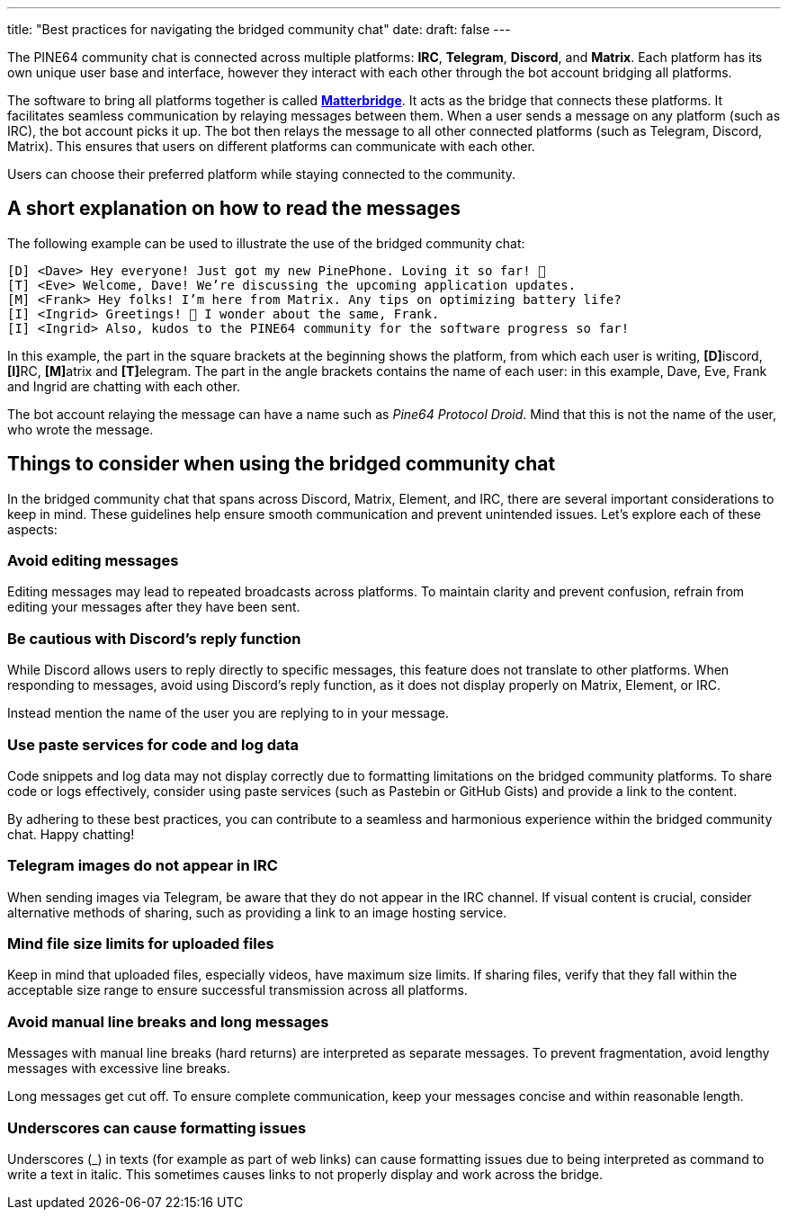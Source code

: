 ---
title: "Best practices for navigating the bridged community chat"
date: 
draft: false
---

The PINE64 community chat is connected across multiple platforms: *IRC*, *Telegram*, *Discord*, and *Matrix*. Each platform has its own unique user base and interface, however they interact with each other through the bot account bridging all platforms.

The software to bring all platforms together is called https://github.com/42wim/matterbridge[*Matterbridge*]. It acts as the bridge that connects these platforms. It facilitates seamless communication by relaying messages between them. When a user sends a message on any platform (such as IRC), the bot account picks it up. The bot then relays the message to all other connected platforms (such as Telegram, Discord, Matrix). This ensures that users on different platforms can communicate with each other. 

Users can choose their preferred platform while staying connected to the community.

== A short explanation on how to read the messages

The following example can be used to illustrate the use of the bridged community chat:

 [D] <Dave> Hey everyone! Just got my new PinePhone. Loving it so far! 📱
 [T] <Eve> Welcome, Dave! We’re discussing the upcoming application updates.
 [M] <Frank> Hey folks! I’m here from Matrix. Any tips on optimizing battery life?
 [I] <Ingrid> Greetings! 🌲 I wonder about the same, Frank.
 [I] <Ingrid> Also, kudos to the PINE64 community for the software progress so far!

In this example, the part in the square brackets at the beginning shows the platform, from which each user is writing, **[D]**iscord, **[I]**RC, **[M]**atrix and **[T]**elegram. The part in the angle brackets contains the name of each user: in this example, Dave, Eve, Frank and Ingrid are chatting with each other.

The bot account relaying the message can have a name such as _Pine64 Protocol Droid_. Mind that this is not the name of the user, who wrote the message.

== Things to consider when using the bridged community chat

In the bridged community chat that spans across Discord, Matrix, Element, and IRC, there are several important considerations to keep in mind. These guidelines help ensure smooth communication and prevent unintended issues. Let’s explore each of these aspects:

=== Avoid editing messages

Editing messages may lead to repeated broadcasts across platforms. To maintain clarity and prevent confusion, refrain from editing your messages after they have been sent.

=== Be cautious with Discord’s reply function

While Discord allows users to reply directly to specific messages, this feature does not translate to other platforms. When responding to messages, avoid using Discord’s reply function, as it does not display properly on Matrix, Element, or IRC.

Instead mention the name of the user you are replying to in your message.

=== Use paste services for code and log data

Code snippets and log data may not display correctly due to formatting limitations on the bridged community platforms. To share code or logs effectively, consider using paste services (such as Pastebin or GitHub Gists) and provide a link to the content.

By adhering to these best practices, you can contribute to a seamless and harmonious experience within the bridged community chat. Happy chatting!

=== Telegram images do not appear in IRC

When sending images via Telegram, be aware that they do not appear in the IRC channel. If visual content is crucial, consider alternative methods of sharing, such as providing a link to an image hosting service.

=== Mind file size limits for uploaded files

Keep in mind that uploaded files, especially videos, have maximum size limits. If sharing files, verify that they fall within the acceptable size range to ensure successful transmission across all platforms.

=== Avoid manual line breaks and long messages

Messages with manual line breaks (hard returns) are interpreted as separate messages. To prevent fragmentation, avoid lengthy messages with excessive line breaks.

Long messages get cut off. To ensure complete communication, keep your messages concise and within reasonable length.

=== Underscores can cause formatting issues

Underscores (_) in texts (for example as part of web links) can cause formatting issues due to being interpreted as command to write a text in italic. This sometimes causes links to not properly display and work across the bridge.